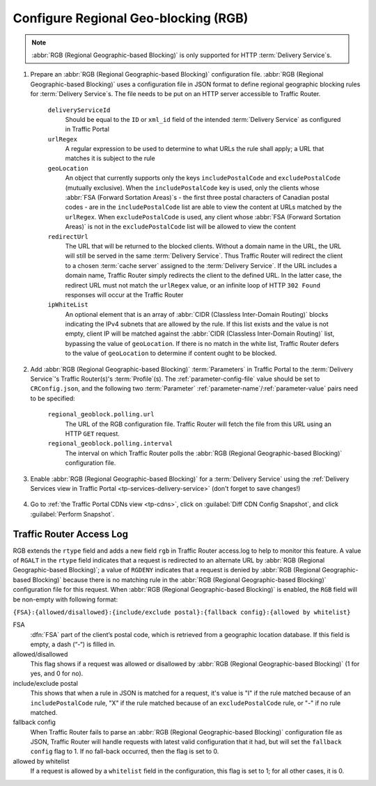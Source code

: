 ..
..
.. Licensed under the Apache License, Version 2.0 (the "License");
.. you may not use this file except in compliance with the License.
.. You may obtain a copy of the License at
..
..     http://www.apache.org/licenses/LICENSE-2.0
..
.. Unless required by applicable law or agreed to in writing, software
.. distributed under the License is distributed on an "AS IS" BASIS,
.. WITHOUT WARRANTIES OR CONDITIONS OF ANY KIND, either express or implied.
.. See the License for the specific language governing permissions and
.. limitations under the License.
..

.. _regionalgeo-qht:

*************************************
Configure Regional Geo-blocking (RGB)
*************************************
.. Note:: :abbr:`RGB (Regional Geographic-based Blocking)` is only supported for HTTP :term:`Delivery Service`\ s.

#. Prepare an :abbr:`RGB (Regional Geographic-based Blocking)` configuration file. :abbr:`RGB (Regional Geographic-based Blocking)` uses a configuration file in JSON format to define regional geographic blocking rules for :term:`Delivery Service`\ s. The file needs to be put on an HTTP server accessible to Traffic Router.

	.. code-block:: json
		:caption: Example Configuration File

		{
		"deliveryServices":
			[
				{
					"deliveryServiceId": "hls-live",
					"urlRegex": ".*live4\\.m3u8",
					"geoLocation": {"includePostalCode":["N0H", "L9V", "L9W"]},
					"redirectUrl": "http://third-party.com/blacked_out.html"
				},
				{
					"deliveryServiceId": "hls-live",
					"urlRegex": ".*live5\\.m3u8",
					"ipWhiteList": ["185.68.71.9/22","142.232.0.79/24"],
					"geoLocation": {"excludePostalCode":["N0H", "L9V"]},
					"redirectUrl": "/live5_low_bitrate.m3u8"
				}
			]
		}

	``deliveryServiceId``
		Should be equal to the ``ID`` or ``xml_id`` field of the intended :term:`Delivery Service` as configured in Traffic Portal
	``urlRegex``
		A regular expression to be used to determine to what URLs the rule shall apply; a URL that matches it is subject to the rule
	``geoLocation``
		An object that currently supports only the keys ``includePostalCode`` and ``excludePostalCode`` (mutually exclusive). When the ``includePostalCode`` key is used, only the clients whose :abbr:`FSA (Forward Sortation Areas)`\ s - the first three postal characters of Canadian postal codes - are in the ``includePostalCode`` list are able to view the content at URLs matched by the ``urlRegex``. When ``excludePostalCode`` is used, any client whose :abbr:`FSA (Forward Sortation Areas)` is not in the ``excludePostalCode`` list will be allowed to view the content
	``redirectUrl``
		The URL that will be returned to the blocked clients. Without a domain name in the URL, the URL will still be served in the same :term:`Delivery Service`. Thus Traffic Router will redirect the client to a chosen :term:`cache server` assigned to the :term:`Delivery Service`. If the URL includes a domain name, Traffic Router simply redirects the client to the defined URL. In the latter case, the redirect URL must not match the ``urlRegex`` value, or an infinite loop of  HTTP ``302 Found`` responses will occur at the Traffic Router
	``ipWhiteList``
		An optional element that is an array of :abbr:`CIDR (Classless Inter-Domain Routing)` blocks indicating the IPv4 subnets that are allowed by the rule. If this list exists and the value is not empty, client IP will be matched against the :abbr:`CIDR (Classless Inter-Domain Routing)` list, bypassing the value of ``geoLocation``. If there is no match in the white list, Traffic Router defers to the value of ``geoLocation`` to determine if content ought to be blocked.


#. Add :abbr:`RGB (Regional Geographic-based Blocking)` :term:`Parameters` in Traffic Portal to the :term:`Delivery Service`'s Traffic Router(s)'s :term:`Profile`\ (s). The :ref:`parameter-config-file` value should be set to ``CRConfig.json``, and the following two :term:`Parameter` :ref:`parameter-name`/:ref:`parameter-value` pairs need to be specified:

	``regional_geoblock.polling.url``
		The URL of the RGB configuration file. Traffic Router will fetch the file from this URL using an HTTP ``GET`` request.
	``regional_geoblock.polling.interval``
		The interval on which Traffic Router polls the :abbr:`RGB (Regional Geographic-based Blocking)` configuration file.

	.. figure:: regionalgeo/01.png
		:width: 40%
		:align: center

#. Enable :abbr:`RGB (Regional Geographic-based Blocking)` for a :term:`Delivery Service` using the :ref:`Delivery Services view in Traffic Portal <tp-services-delivery-service>` (don't forget to save changes!)

	.. figure:: regionalgeo/02.png
		:width: 40%
		:align: center

#. Go to :ref:`the Traffic Portal CDNs view <tp-cdns>`, click on :guilabel:`Diff CDN Config Snapshot`, and click :guilabel:`Perform Snapshot`.

	.. figure:: regionalgeo/03.png
		:width: 40%
		:align: center

Traffic Router Access Log
=========================
.. seealso:: :ref:`tr-logs`

RGB extends the ``rtype`` field and adds a new field ``rgb`` in Traffic Router access.log to help to monitor this feature. A value of ``RGALT`` in the ``rtype`` field indicates that a request is redirected to an alternate URL by :abbr:`RGB (Regional Geographic-based Blocking)`; a value of ``RGDENY`` indicates that a request is denied by :abbr:`RGB (Regional Geographic-based Blocking)` because there is no matching rule in the :abbr:`RGB (Regional Geographic-based Blocking)` configuration file for this request. When :abbr:`RGB (Regional Geographic-based Blocking)` is enabled, the ``RGB`` field will be non-empty with following format:

``{FSA}:{allowed/disallowed}:{include/exclude postal}:{fallback config}:{allowed by whitelist}``


FSA
	:dfn:`FSA` part of the client’s postal code, which is retrieved from a geographic location database. If this field is empty, a dash (“-“) is filled in.
allowed/disallowed
	This flag shows if a request was allowed or disallowed by :abbr:`RGB (Regional Geographic-based Blocking)` (1 for yes, and 0 for no).
include/exclude postal
	This shows that when a rule in JSON is matched for a request, it's value is "I" if the rule matched because of an ``includePostalCode`` rule, "X" if the rule matched because of an ``excludePostalCode`` rule, or "-" if no rule matched.
fallback config
	When Traffic Router fails to parse an :abbr:`RGB (Regional Geographic-based Blocking)` configuration file as JSON, Traffic Router will handle requests with latest valid configuration that it had, but will set the ``fallback config`` flag to 1. If no fall-back occurred, then the flag is set to 0.
allowed by whitelist
	If a request is allowed by a ``whitelist`` field in the configuration, this flag is set to 1; for all other cases, it is 0.


.. code-block:: squid
	:caption: Example

	1446442214.685 qtype=HTTP chi=129.100.254.79 url="http://foo.geo2.cdn.com/live5.m3u8" cqhm=GET cqhv=HTTP/1.1 rtype=GEO rloc="-" rdtl=- rerr="-" rgb="N6G:1:X:0:0" pssc=302 ttms=3 rurl=http://cent6-44.geo2.cdn.com/live5.m3u8 rh="-"

	1446442219.181 qtype=HTTP chi=184.68.71.9 url="http://foo.geo2.cdn.com/live5.m3u8" cqhm=GET cqhv=HTTP/1.1 rtype=RGALT rloc="-" rdtl=- rerr="-" rgb="-:0:X:0:0" pssc=302 ttms=3 rurl=http://cent6-44.geo2.cdn.com/low_bitrate.m3u8 rh="-"

	1446445521.677 qtype=HTTP chi=24.114.29.79 url="http://foo.geo2.cdn.com/live51.m3u8" cqhm=GET cqhv=HTTP/1.1 rtype=RGDENY rloc="-" rdtl=- rerr="-" rgb="L4S:0:-:0:0" pssc=520 ttms=3 rurl="-" rh="-"


